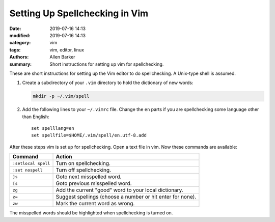 Setting Up Spellchecking in Vim
###############################

:date: 2019-07-16 14:13
:modified: 2019-07-16 14:13
:category: vim
:tags: vim, editor, linux
:authors: Allen Barker
:summary: Short instructions for setting up vim for spellchecking.

.. contents::
    :depth: 2

These are short instructions for setting up the Vim editor to do spellchecking.
A Unix-type shell is assumed.

1. Create a subdirectory of your ``.vim`` directory to hold the dictionary of new words:

   .. code-block:: bash

      mkdir -p ~/.vim/spell

2. Add the following lines to your ``~/.vimrc`` file.  Change the ``en`` parts if you
   are spellchecking some language other than English:

   ::

      set spelllang=en
      set spellfile=$HOME/.vim/spell/en.utf-8.add

After these steps vim is set up for spellchecking.  Open a text file in vim.  Now these
commands are available:

=====================            ==========================================================
  Command                        Action
=====================            ==========================================================
  ``:setlocal spell``            Turn on spellchecking.
  ``:set nospell``               Turn off spellchecking.
  ``]s``                         Goto next misspelled word.
  ``[s``                         Goto previous misspelled word.
  ``zg``                         Add the current "good" word to your local dictionary.
  ``z=``                         Suggest spellings (choose a number or hit enter for none).
  ``zw``                         Mark the current word as wrong.
=====================            ==========================================================

The misspelled words should be highlighted when spellchecking is turned on.

